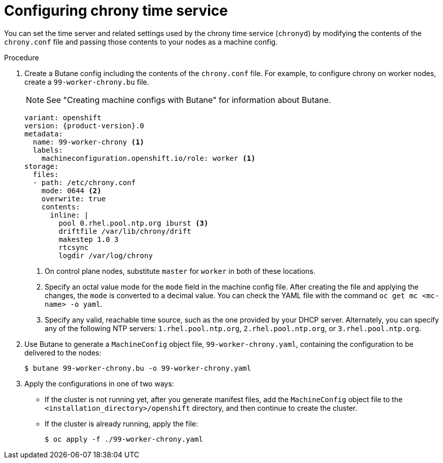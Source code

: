 // Module included in the following assemblies:
//
// * installing/install_config/installing-customizing.adoc
// * installing/installing_aws/installing-restricted-networks-aws.adoc
// * installing/installing_bare_metal/installing-restricted-networks-bare-metal.adoc
// * installing/installing_gcp/installing-restricted-networks-gcp.adoc
// * installing/installing_vsphere/installing-restricted-networks-vsphere.adoc
// * post_installation_configuration/machine-configuration-tasks.adoc


ifeval::["{context}" == "installing-restricted-networks-bare-metal"]
:restricted:
endif::[]
ifeval::["{context}" == "installing-restricted-networks-vsphere"]
:restricted:
endif::[]

:_mod-docs-content-type: PROCEDURE
[id="installation-special-config-chrony_{context}"]
= Configuring chrony time service

You
ifdef::restricted[must]
ifndef::restricted[can]
set the time server and related settings used by the chrony time service (`chronyd`)
by modifying the contents of the `chrony.conf` file and passing those contents
to your nodes as a machine config.

.Procedure

. Create a Butane config including the contents of the `chrony.conf` file. For example, to configure chrony on worker nodes, create a `99-worker-chrony.bu` file.
+
[NOTE]
====
See "Creating machine configs with Butane" for information about Butane.
====
+
[source,yaml,subs="attributes+"]
----
variant: openshift
version: {product-version}.0
metadata:
  name: 99-worker-chrony <1>
  labels:
    machineconfiguration.openshift.io/role: worker <1>
storage:
  files:
  - path: /etc/chrony.conf
    mode: 0644 <2>
    overwrite: true
    contents:
      inline: |
        pool 0.rhel.pool.ntp.org iburst <3>
        driftfile /var/lib/chrony/drift
        makestep 1.0 3
        rtcsync
        logdir /var/log/chrony
----
<1> On control plane nodes, substitute `master` for `worker` in both of these locations.
<2> Specify an octal value mode for the `mode` field in the machine config file. After creating the file and applying the changes, the `mode` is converted to a decimal value. You can check the YAML file with the command `oc get mc <mc-name> -o yaml`.
<3> Specify any valid, reachable time source, such as the one provided by your DHCP server.
ifndef::restricted[Alternately, you can specify any of the following NTP servers: `1.rhel.pool.ntp.org`, `2.rhel.pool.ntp.org`, or `3.rhel.pool.ntp.org`.]

. Use Butane to generate a `MachineConfig` object file, `99-worker-chrony.yaml`, containing the configuration to be delivered to the nodes:
+
[source,terminal]
----
$ butane 99-worker-chrony.bu -o 99-worker-chrony.yaml
----

. Apply the configurations in one of two ways:
+
* If the cluster is not running yet, after you generate manifest files, add the `MachineConfig` object file to the `<installation_directory>/openshift` directory, and then continue to create the cluster.
+
* If the cluster is already running, apply the file:
+
[source,terminal]
----
$ oc apply -f ./99-worker-chrony.yaml
----

ifeval::["{context}" == "installing-restricted-networks-bare-metal"]
:!restricted:
endif::[]
ifeval::["{context}" == "installing-restricted-networks-vsphere"]
:!restricted:
endif::[]
